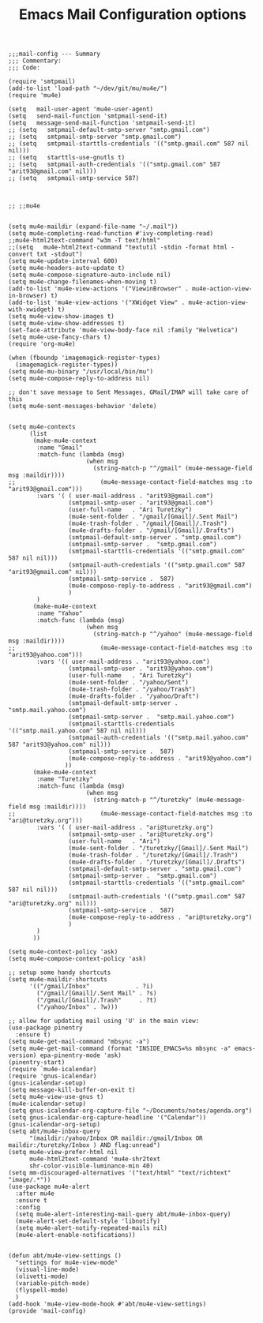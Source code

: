 # coding: utf-8
#+TITLE:  Emacs Mail Configuration options
#+AUTHOR: Ari Turetzky
#+EMAIL: ari@turetzky.org
#+TAGS: emacs config mail
#+PROPERTY: header-args:elisp :tangle ~/emacs/config/mail-config.el
#+PROPERTY: header-args:sh  :results silent :tangle no

#+BEGIN_SRC elisp
;;;mail-config --- Summary
;;; Commentary:
;;; Code:
#+END_SRC

#+BEGIN_SRC elisp
  (require 'smtpmail)
  (add-to-list 'load-path "~/dev/git/mu/mu4e/")
  (require 'mu4e)
  
  (setq   mail-user-agent 'mu4e-user-agent)
  (setq   send-mail-function 'smtpmail-send-it)
  (setq   message-send-mail-function 'smtpmail-send-it)
  ;; (setq   smtpmail-default-smtp-server "smtp.gmail.com")
  ;; (setq   smtpmail-smtp-server "smtp.gmail.com")
  ;; (setq   smtpmail-starttls-credentials '(("smtp.gmail.com" 587 nil nil)))
  ;; (setq   starttls-use-gnutls t)
  ;; (setq   smtpmail-auth-credentials '(("smtp.gmail.com" 587 "arit93@gmail.com" nil)))
  ;; (setq   smtpmail-smtp-service 587)
  
  
  
  ;; ;;mu4e
  
  
  (setq mu4e-maildir (expand-file-name "~/.mail"))
  (setq mu4e-completing-read-function #'ivy-completing-read)
  ;;mu4e-html2text-command "w3m -T text/html"
  ;;(setq   mu4e-html2text-command "textutil -stdin -format html -convert txt -stdout")
  (setq mu4e-update-interval 600)
  (setq mu4e-headers-auto-update t)
  (setq mu4e-compose-signature-auto-include nil)
  (setq mu4e-change-filenames-when-moving t)
  (add-to-list 'mu4e-view-actions '("ViewinBrowser" . mu4e-action-view-in-browser) t)
  (add-to-list 'mu4e-view-actions '("XWidget View" . mu4e-action-view-with-xwidget) t)
  (setq mu4e-view-show-images t)
  (setq mu4e-view-show-addresses t)
  (set-face-attribute 'mu4e-view-body-face nil :family "Helvetica")
  (setq mu4e-use-fancy-chars t)
  (require 'org-mu4e)
  
  (when (fboundp 'imagemagick-register-types)
    (imagemagick-register-types))
  (setq mu4e-mu-binary "/usr/local/bin/mu")
  (setq mu4e-compose-reply-to-address nil)
  
  ;; don't save message to Sent Messages, GMail/IMAP will take care of this
  (setq mu4e-sent-messages-behavior 'delete)
  
  
  (setq mu4e-contexts
        (list
         (make-mu4e-context
          :name "Gmail"
          :match-func (lambda (msg)
                        (when msg
                          (string-match-p "^/gmail" (mu4e-message-field msg :maildir))))
  ;;                        (mu4e-message-contact-field-matches msg :to "arit93@gmail.com")))
          :vars '( ( user-mail-address . "arit93@gmail.com")
                   (smtpmail-smtp-user . "arit93@gmail.com")
                   (user-full-name   . "Ari Turetzky")
                   (mu4e-sent-folder . "/gmail/[Gmail]/.Sent Mail")
                   (mu4e-trash-folder . "/gmail/[Gmail]/.Trash")
                   (mu4e-drafts-folder . "/gmail/[Gmail]/.Drafts")
                   (smtpmail-default-smtp-server . "smtp.gmail.com")
                   (smtpmail-smtp-server .  "smtp.gmail.com")
                   (smtpmail-starttls-credentials '(("smtp.gmail.com" 587 nil nil)))
                   (smtpmail-auth-credentials '(("smtp.gmail.com" 587 "arit93@gmail.com" nil)))
                   (smtpmail-smtp-service .  587)
                   (mu4e-compose-reply-to-address . "arit93@gmail.com")
                   )
          )
         (make-mu4e-context
          :name "Yahoo"
          :match-func (lambda (msg)
                        (when msg
                          (string-match-p "^/yahoo" (mu4e-message-field msg :maildir))))
  ;;                        (mu4e-message-contact-field-matches msg :to "arit93@yahoo.com")))
          :vars '(( user-mail-address . "arit93@yahoo.com")
                   (smtpmail-smtp-user . "arit93@yahoo.com")
                   (user-full-name   . "Ari Turetzky")
                   (mu4e-sent-folder . "/yahoo/Sent")
                   (mu4e-trash-folder . "/yahoo/Trash")
                   (mu4e-drafts-folder . "/yahoo/Draft")
                   (smtpmail-default-smtp-server . "smtp.mail.yahoo.com")
                   (smtpmail-smtp-server .  "smtp.mail.yahoo.com")
                   (smtpmail-starttls-credentials '(("smtp.mail.yahoo.com" 587 nil nil)))
                   (smtpmail-auth-credentials '(("smtp.mail.yahoo.com" 587 "arit93@yahoo.com" nil)))
                   (smtpmail-smtp-service .  587)
                   (mu4e-compose-reply-to-address . "arit93@yahoo.com")
                  ))
         (make-mu4e-context
          :name "Turetzky"
          :match-func (lambda (msg)
                        (when msg
                          (string-match-p "^/turetzky" (mu4e-message-field msg :maildir))))
  ;;                        (mu4e-message-contact-field-matches msg :to "ari@turetzky.org")))
          :vars '( ( user-mail-address . "ari@turetzky.org")
                   (smtpmail-smtp-user . "ari@turetzky.org")
                   (user-full-name   . "Ari")
                   (mu4e-sent-folder . "/turetzky/[Gmail]/.Sent Mail")
                   (mu4e-trash-folder . "/turetzky/[Gmail]/.Trash")
                   (mu4e-drafts-folder . "/turetzky/[Gmail]/.Drafts")
                   (smtpmail-default-smtp-server . "smtp.gmail.com")
                   (smtpmail-smtp-server .  "smtp.gmail.com")
                   (smtpmail-starttls-credentials '(("smtp.gmail.com" 587 nil nil)))
                   (smtpmail-auth-credentials '(("smtp.gmail.com" 587 "ari@turetzky.org" nil)))
                   (smtpmail-smtp-service .  587)
                   (mu4e-compose-reply-to-address . "ari@turetzky.org")
                   )
          )         
         ))
  
  (setq mu4e-context-policy 'ask)
  (setq mu4e-compose-context-policy 'ask)
  
  ;; setup some handy shortcuts
  (setq mu4e-maildir-shortcuts
        '(("/gmail/Inbox"             . ?i)
          ("/gmail/[Gmail]/.Sent Mail" . ?s)
          ("/gmail/[Gmail]/.Trash"     . ?t)
          ("/yahoo/Inbox" . ?w)))
  
  ;; allow for updating mail using 'U' in the main view:
  (use-package pinentry
    :ensure t)
  (setq mu4e-get-mail-command "mbsync -a")
  (setq mu4e-get-mail-command (format "INSIDE_EMACS=%s mbsync -a" emacs-version) epa-pinentry-mode 'ask)
  (pinentry-start)
  (require `mu4e-icalendar)
  (require 'gnus-icalendar)
  (gnus-icalendar-setup)
  (setq message-kill-buffer-on-exit t)
  (setq mu4e-view-use-gnus t)
  (mu4e-icalendar-setup)
  (setq gnus-icalendar-org-capture-file "~/Documents/notes/agenda.org")
  (setq gnus-icalendar-org-capture-headline '("Calendar"))
  (gnus-icalendar-org-setup)
  (setq abt/mu4e-inbox-query
        "(maildir:/yahoo/Inbox OR maildir:/gmail/Inbox OR maildir:/turetzky/Inbox ) AND flag:unread")
  (setq mu4e-view-prefer-html nil
        mu4e-html2text-command 'mu4e-shr2text
        shr-color-visible-luminance-min 40)
  (setq mm-discouraged-alternatives '("text/html" "text/richtext" "image/.*"))
  (use-package mu4e-alert
    :after mu4e
    :ensure t
    :config
    (setq mu4e-alert-interesting-mail-query abt/mu4e-inbox-query)
    (mu4e-alert-set-default-style 'libnotify)
    (setq mu4e-alert-notify-repeated-mails nil)
    (mu4e-alert-enable-notifications))
  
  
  (defun abt/mu4e-view-settings ()
    "settings for mu4e-view-mode"
    (visual-line-mode)
    (olivetti-mode)
    (variable-pitch-mode)
    (flyspell-mode)
    )
  (add-hook 'mu4e-view-mode-hook #'abt/mu4e-view-settings)
  (provide 'mail-config)
#+END_SRC

#+DESCRIPTION: Literate source for my Emacs configuration
#+OPTIONS:     num:t whn:nil toc:t todo:nil tasks:nil tags:nil
#+OPTIONS:     skip:nil author:nil email:nil creator:nil timestamp:nil
#+INFOJS_OPT:  view:nil toc:nil ltoc:t mouse:underline buttons:0 path:http://orgmode.org/org-info.js
